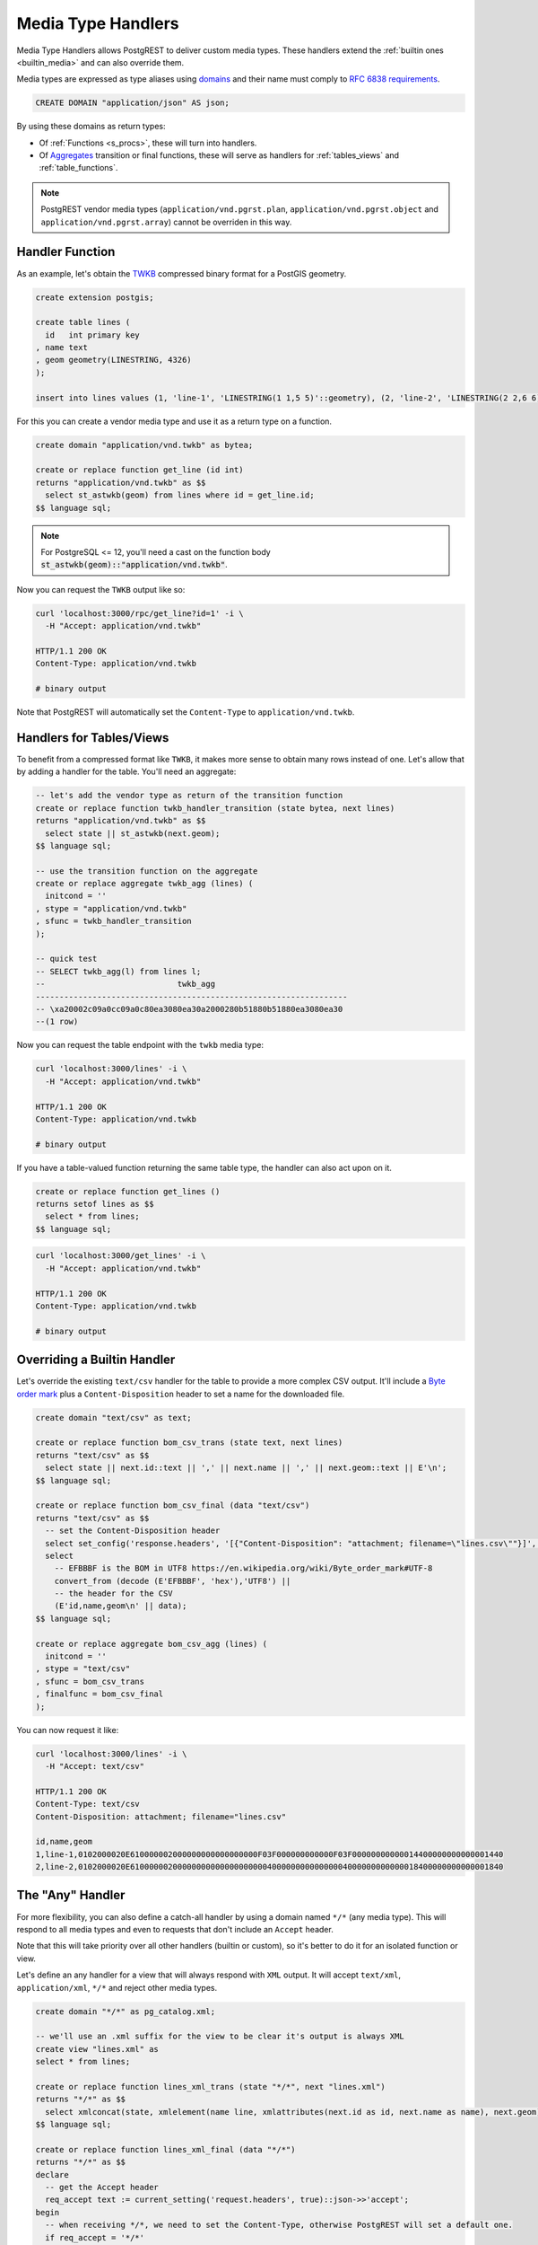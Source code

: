 .. _custom_media:

Media Type Handlers
###################

Media Type Handlers allows PostgREST to deliver custom media types. These handlers extend the :ref:`builtin ones <builtin_media>` and can also override them.

Media types are expressed as type aliases using `domains <https://www.postgresql.org/docs/current/sql-createdomain.html>`_ and their name must comply to `RFC 6838 requirements <https://datatracker.ietf.org/doc/html/rfc6838#section-4.2>`_.

.. code-block:: postgres

   CREATE DOMAIN "application/json" AS json;

By using these domains as return types:

- Of :ref:`Functions <s_procs>`, these will turn into handlers.

- Of `Aggregates <https://www.postgresql.org/docs/current/sql-createaggregate.html>`_ transition or final functions, these will serve as handlers for :ref:`tables_views` and :ref:`table_functions`.

.. note::

  PostgREST vendor media types (``application/vnd.pgrst.plan``, ``application/vnd.pgrst.object`` and ``application/vnd.pgrst.array``) cannot be overriden in this way.

Handler Function
================

As an example, let's obtain the `TWKB <https://postgis.net/docs/ST_AsTWKB.html>`_ compressed binary format for a PostGIS geometry.

.. code-block:: postgres

  create extension postgis;

  create table lines (
    id   int primary key
  , name text
  , geom geometry(LINESTRING, 4326)
  );

  insert into lines values (1, 'line-1', 'LINESTRING(1 1,5 5)'::geometry), (2, 'line-2', 'LINESTRING(2 2,6 6)'::geometry);

For this you can create a vendor media type and use it as a return type on a function.

.. code-block:: postgres

  create domain "application/vnd.twkb" as bytea;

  create or replace function get_line (id int)
  returns "application/vnd.twkb" as $$
    select st_astwkb(geom) from lines where id = get_line.id;
  $$ language sql;

.. note::

   For PostgreSQL <= 12, you'll need a cast on the function body :code:`st_astwkb(geom)::"application/vnd.twkb"`.

Now you can request the ``TWKB`` output like so:

.. code-block:: bash

  curl 'localhost:3000/rpc/get_line?id=1' -i \
    -H "Accept: application/vnd.twkb"

  HTTP/1.1 200 OK
  Content-Type: application/vnd.twkb

  # binary output

Note that PostgREST will automatically set the  ``Content-Type`` to ``application/vnd.twkb``.

Handlers for Tables/Views
=========================

To benefit from a compressed format like ``TWKB``, it makes more sense to obtain many rows instead of one. Let's allow that by adding a handler for the table. You'll need an aggregate:

.. code-block:: postgres

  -- let's add the vendor type as return of the transition function
  create or replace function twkb_handler_transition (state bytea, next lines)
  returns "application/vnd.twkb" as $$
    select state || st_astwkb(next.geom);
  $$ language sql;

  -- use the transition function on the aggregate
  create or replace aggregate twkb_agg (lines) (
    initcond = ''
  , stype = "application/vnd.twkb"
  , sfunc = twkb_handler_transition
  );

  -- quick test
  -- SELECT twkb_agg(l) from lines l;
  --                            twkb_agg
  ------------------------------------------------------------------
  -- \xa20002c09a0cc09a0c80ea3080ea30a2000280b51880b51880ea3080ea30
  --(1 row)

Now you can request the table endpoint with the ``twkb`` media type:

.. code-block:: bash

  curl 'localhost:3000/lines' -i \
    -H "Accept: application/vnd.twkb"

  HTTP/1.1 200 OK
  Content-Type: application/vnd.twkb

  # binary output

If you have a table-valued function returning the same table type, the handler can also act upon on it.

.. code-block:: postgres

  create or replace function get_lines ()
  returns setof lines as $$
    select * from lines;
  $$ language sql;

.. code-block:: bash

  curl 'localhost:3000/get_lines' -i \
    -H "Accept: application/vnd.twkb"

  HTTP/1.1 200 OK
  Content-Type: application/vnd.twkb

  # binary output

Overriding a Builtin Handler
============================

Let's override the existing ``text/csv`` handler for the table to provide a more complex CSV output.
It'll include a `Byte order mark <https://en.wikipedia.org/wiki/Byte_order_mark>`_ plus a ``Content-Disposition`` header to set a name for the downloaded file.

.. code-block:: postgres

  create domain "text/csv" as text;

  create or replace function bom_csv_trans (state text, next lines)
  returns "text/csv" as $$
    select state || next.id::text || ',' || next.name || ',' || next.geom::text || E'\n';
  $$ language sql;

  create or replace function bom_csv_final (data "text/csv")
  returns "text/csv" as $$
    -- set the Content-Disposition header
    select set_config('response.headers', '[{"Content-Disposition": "attachment; filename=\"lines.csv\""}]', true);
    select
      -- EFBBBF is the BOM in UTF8 https://en.wikipedia.org/wiki/Byte_order_mark#UTF-8
      convert_from (decode (E'EFBBBF', 'hex'),'UTF8') ||
      -- the header for the CSV
      (E'id,name,geom\n' || data);
  $$ language sql;

  create or replace aggregate bom_csv_agg (lines) (
    initcond = ''
  , stype = "text/csv"
  , sfunc = bom_csv_trans
  , finalfunc = bom_csv_final
  );

You can now request it like:

.. code-block:: bash

  curl 'localhost:3000/lines' -i \
    -H "Accept: text/csv"

  HTTP/1.1 200 OK
  Content-Type: text/csv
  Content-Disposition: attachment; filename="lines.csv"

  id,name,geom
  1,line-1,0102000020E610000002000000000000000000F03F000000000000F03F00000000000014400000000000001440
  2,line-2,0102000020E6100000020000000000000000000040000000000000004000000000000018400000000000001840

.. _any_handler:

The "Any" Handler
=================

For more flexibility, you can also define a catch-all handler by using a domain named ``*/*`` (any media type). This will respond to all media types and even to requests that don't include an ``Accept`` header.

Note that this will take priority over all other handlers (builtin or custom), so it's better to do it for an isolated function or view.

Let's define an any handler for a view that will always respond with ``XML`` output. It will accept ``text/xml``, ``application/xml``, ``*/*`` and reject other media types.

.. code-block:: postgres

  create domain "*/*" as pg_catalog.xml;

  -- we'll use an .xml suffix for the view to be clear it's output is always XML
  create view "lines.xml" as
  select * from lines;

  create or replace function lines_xml_trans (state "*/*", next "lines.xml")
  returns "*/*" as $$
    select xmlconcat(state, xmlelement(name line, xmlattributes(next.id as id, next.name as name), next.geom));
  $$ language sql;

  create or replace function lines_xml_final (data "*/*")
  returns "*/*" as $$
  declare
    -- get the Accept header
    req_accept text := current_setting('request.headers', true)::json->>'accept';
  begin
    -- when receiving */*, we need to set the Content-Type, otherwise PostgREST will set a default one.
    if req_accept = '*/*'
      then perform set_config('response.headers', '[{"Content-Type": "text/xml"}]', true);
    -- we'll reject other non XML media types, we need to reject manually since */* will command PostgREST to accept all media types
    elsif req_accept NOT IN ('application/xml', 'text/xml')
      then raise sqlstate 'PT415' using message = 'Unsupported Media Type';
    end if;

    return data;
  end; $$ language plpgsql;

  create or replace aggregate testlines_xml_agg ("lines.xml") (
    stype = "*/*"
  , sfunc = lines_xml_trans
  , finalfunc = lines_xml_final
  );

Now we can omit the ``Accept`` header and it will respond with XML.

.. code-block:: bash

  curl 'localhost:3000/lines.xml' -i

  HTTP/1.1 200 OK
  Content-Type: text/xml

  <line id="1" name="line-1">0102000020E610000002000000000000000000F03F000000000000F03F00000000000014400000000000001440</line>
  <line id="2" name="line-2">0102000020E6100000020000000000000000000040000000000000004000000000000018400000000000001840</line>

And it will accept only XML media types.

.. code-block:: bash

  curl 'localhost:3000/lines.xml' -i \
    -H "Accept: text/xml"

  HTTP/1.1 200 OK
  Content-Type: text/xml

  curl 'localhost:3000/lines.xml' -i  \
    -H "Accept: application/xml"

  HTTP/1.1 200 OK
  Content-Type: text/xml

  curl 'localhost:3000/lines.xml' -i \
    -H "Accept: unknown/media"

  HTTP/1.1 415 Unsupported Media Type
